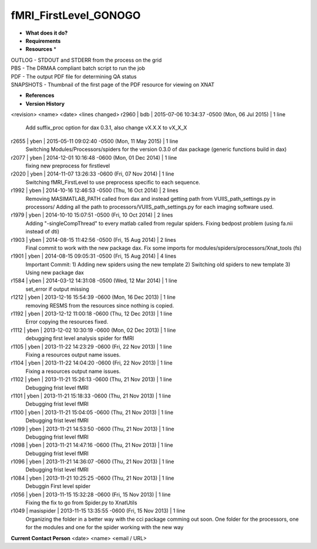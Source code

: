 fMRI_FirstLevel_GONOGO
======================

* **What does it do?**

* **Requirements**

* **Resources** *
| OUTLOG - STDOUT and STDERR from the process on the grid
| PBS - The DRMAA compliant batch script to run the job
| PDF - The output PDF file for determining QA status
| SNAPSHOTS - Thumbnail of the first page of the PDF resource for viewing on XNAT

* **References**

* **Version History**
<revision> <name> <date> <lines changed>
r2960 | bdb | 2015-07-06 10:34:37 -0500 (Mon, 06 Jul 2015) | 1 line
	Add suffix_proc option for dax 0.3.1, also change vX.X.X to vX_X_X
r2655 | yben | 2015-05-11 09:02:40 -0500 (Mon, 11 May 2015) | 1 line
	Switching Modules/Processors/spiders for the version 0.3.0 of dax package (generic functions build in dax)
r2077 | yben | 2014-12-01 10:16:48 -0600 (Mon, 01 Dec 2014) | 1 line
	fixing new preprocess for firstlevel
r2020 | yben | 2014-11-07 13:26:33 -0600 (Fri, 07 Nov 2014) | 1 line
	Switching fMRI_FirstLevel to use preprocess specific to each sequence.
r1992 | yben | 2014-10-16 12:46:53 -0500 (Thu, 16 Oct 2014) | 2 lines
	Removing MASIMATLAB_PATH called from dax and instead getting path from VUIIS_path_settings.py in processors/
	Adding all the path to processors/VUIIS_path_settings.py for each imaging software used.
r1979 | yben | 2014-10-10 15:07:51 -0500 (Fri, 10 Oct 2014) | 2 lines
	Adding "-singleCompThread" to every matlab called from regular spiders.
	Fixing bedpost problem (using fa.nii instead of dti)
r1903 | yben | 2014-08-15 11:42:56 -0500 (Fri, 15 Aug 2014) | 2 lines
	Final commit to work with the new package dax.
	Fix some imports for modules/spiders/processors/Xnat_tools (fs)
r1901 | yben | 2014-08-15 09:05:31 -0500 (Fri, 15 Aug 2014) | 4 lines
	Important Commit:
	1) Adding new spiders using the new template
	2) Switching old spiders to new template
	3) Using new package dax
r1584 | yben | 2014-03-12 14:31:08 -0500 (Wed, 12 Mar 2014) | 1 line
	set_error if output missing
r1212 | yben | 2013-12-16 15:54:39 -0600 (Mon, 16 Dec 2013) | 1 line
	removing RESMS from the resources since nothing is copied.
r1192 | yben | 2013-12-12 11:00:18 -0600 (Thu, 12 Dec 2013) | 1 line
	Error copying the resources fixed.
r1112 | yben | 2013-12-02 10:30:19 -0600 (Mon, 02 Dec 2013) | 1 line
	debugging first level analysis spider for fMRI
r1105 | yben | 2013-11-22 14:23:29 -0600 (Fri, 22 Nov 2013) | 1 line
	Fixing a resources output name issues.
r1104 | yben | 2013-11-22 14:04:20 -0600 (Fri, 22 Nov 2013) | 1 line
	Fixing a resources output name issues.
r1102 | yben | 2013-11-21 15:26:13 -0600 (Thu, 21 Nov 2013) | 1 line
	Debugging frist level fMRI
r1101 | yben | 2013-11-21 15:18:33 -0600 (Thu, 21 Nov 2013) | 1 line
	Debugging frist level fMRI
r1100 | yben | 2013-11-21 15:04:05 -0600 (Thu, 21 Nov 2013) | 1 line
	Debugging frist level fMRI
r1099 | yben | 2013-11-21 14:53:50 -0600 (Thu, 21 Nov 2013) | 1 line
	Debugging frist level fMRI
r1098 | yben | 2013-11-21 14:47:16 -0600 (Thu, 21 Nov 2013) | 1 line
	Debugging frist level fMRI
r1096 | yben | 2013-11-21 14:36:07 -0600 (Thu, 21 Nov 2013) | 1 line
	Debugging frist level fMRI
r1084 | yben | 2013-11-21 10:25:25 -0600 (Thu, 21 Nov 2013) | 1 line
	Debuggin First level spider
r1056 | yben | 2013-11-15 15:32:28 -0600 (Fri, 15 Nov 2013) | 1 line
	Fixing the fix to go from Spider.py to XnatUtils
r1049 | masispider | 2013-11-15 13:35:55 -0600 (Fri, 15 Nov 2013) | 1 line
	Organizing the folder in a better way with the cci package comming out soon. One folder for the processors, one for the modules and one for the spider working with the new way

**Current Contact Person**
<date> <name> <email / URL> 
